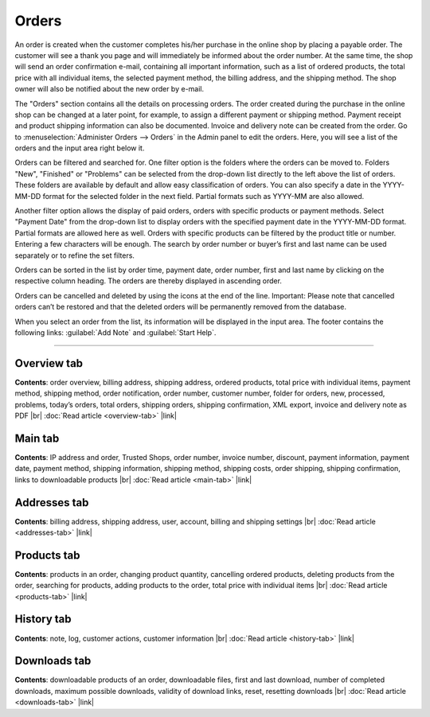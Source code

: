 ﻿Orders
======

An order is created when the customer completes his/her purchase in the online shop by placing a payable order. The customer will see a thank you page and will immediately be informed about the order number. At the same time, the shop will send an order confirmation e-mail, containing all important information, such as a list of ordered products, the total price with all individual items, the selected payment method, the billing address, and the shipping method. The shop owner will also be notified about the new order by e-mail.

.. image:: ../../media/screenshots/oxbaeb01.png
   :alt: Orders
   :height: 535
   :width: 650

The \"Orders\" section contains all the details on processing orders. The order created during the purchase in the online shop can be changed at a later point, for example, to assign a different payment or shipping method. Payment receipt and product shipping information can also be documented. Invoice and delivery note can be created from the order. Go to :menuselection:`Administer Orders --> Orders` in the Admin panel to edit the orders. Here, you will see a list of the orders and the input area right below it.

Orders can be filtered and searched for. One filter option is the folders where the orders can be moved to. Folders \"New\", \"Finished\" or \"Problems\" can be selected from the drop-down list directly to the left above the list of orders. These folders are available by default and allow easy classification of orders. You can also specify a date in the YYYY-MM-DD format for the selected folder in the next field. Partial formats such as YYYY-MM are also allowed.

Another filter option allows the display of paid orders, orders with specific products or payment methods. Select \"Payment Date\" from the drop-down list to display orders with the specified payment date in the YYYY-MM-DD format. Partial formats are allowed here as well. Orders with specific products can be filtered by the product title or number. Entering a few characters will be enough. The search by order number or buyer’s first and last name can be used separately or to refine the set filters.

Orders can be sorted in the list by order time, payment date, order number, first and last name by clicking on the respective column heading. The orders are thereby displayed in ascending order.

Orders can be cancelled and deleted by using the icons at the end of the line. Important: Please note that cancelled orders can’t be restored and that the deleted orders will be permanently removed from the database.

When you select an order from the list, its information will be displayed in the input area. The footer contains the following links: :guilabel:`Add Note` and :guilabel:`Start Help`.

-----------------------------------------------------------------------------------------

Overview tab
------------
**Contents**: order overview, billing address, shipping address, ordered products, total price with individual items, payment method, shipping method, order notification, order number, customer number, folder for orders, new, processed, problems, today’s orders, total orders, shipping orders, shipping confirmation, XML export, invoice and delivery note as PDF |br|
:doc:`Read article <overview-tab>` |link|

Main tab
--------
**Contents**: IP address and order, Trusted Shops, order number, invoice number, discount, payment information, payment date, payment method, shipping information, shipping method, shipping costs, order shipping, shipping confirmation, links to downloadable products |br|
:doc:`Read article <main-tab>` |link|

Addresses tab
-------------
**Contents**: billing address, shipping address, user, account, billing and shipping settings |br|
:doc:`Read article <addresses-tab>` |link|

Products tab
------------
**Contents**: products in an order, changing product quantity, cancelling ordered products, deleting products from the order, searching for products, adding products to the order, total price with individual items |br|
:doc:`Read article <products-tab>` |link|

History tab
-----------
**Contents**: note, log, customer actions, customer information |br|
:doc:`Read article <history-tab>` |link|

Downloads tab
-------------
**Contents**: downloadable products of an order, downloadable files, first and last download, number of completed downloads, maximum possible downloads, validity of download links, reset, resetting downloads |br|
:doc:`Read article <downloads-tab>` |link|


.. Intern: oxbaeb, Status: transL